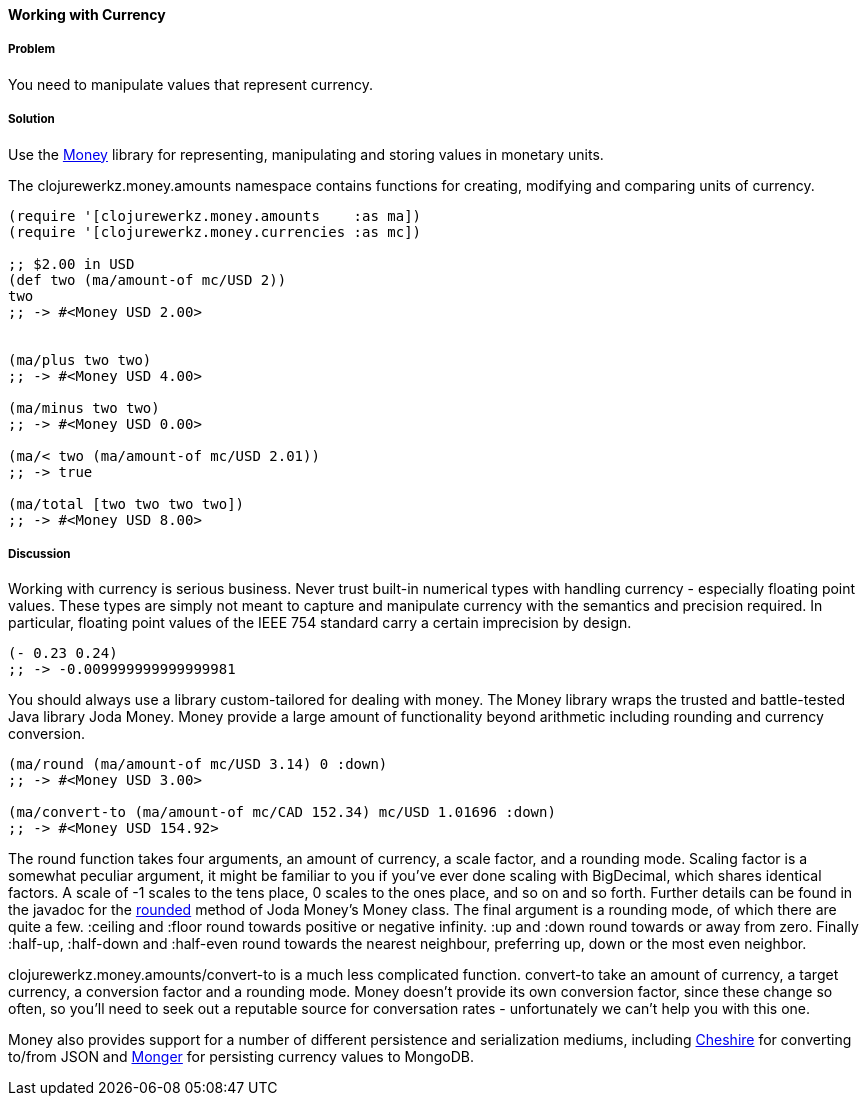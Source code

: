 ==== Working with Currency

===== Problem

You need to manipulate values that represent currency.

===== Solution

Use the https://github.com/clojurewerkz/money[Money] library for
representing, manipulating and storing values in monetary units.

The +clojurewerkz.money.amounts+ namespace contains functions for
creating, modifying and comparing units of currency.

[source,clojure]
----
(require '[clojurewerkz.money.amounts    :as ma])
(require '[clojurewerkz.money.currencies :as mc])

;; $2.00 in USD
(def two (ma/amount-of mc/USD 2))
two
;; -> #<Money USD 2.00>


(ma/plus two two)
;; -> #<Money USD 4.00>

(ma/minus two two)
;; -> #<Money USD 0.00>

(ma/< two (ma/amount-of mc/USD 2.01))
;; -> true

(ma/total [two two two two])
;; -> #<Money USD 8.00>
----

===== Discussion

Working with currency is serious business. Never trust built-in
numerical types with handling currency - especially floating point
values. These types are simply not meant to capture and manipulate
currency with the semantics and precision required. In particular,
floating point values of the IEEE 754 standard carry a certain
imprecision by design.

[source,clojure]
----
(- 0.23 0.24)
;; -> -0.009999999999999981
----

You should always use a library custom-tailored for dealing with
money. The Money library wraps the trusted and battle-tested Java
library Joda Money. Money provide a large amount of functionality
beyond arithmetic including rounding and currency conversion.

[source,clojure]
----
(ma/round (ma/amount-of mc/USD 3.14) 0 :down)
;; -> #<Money USD 3.00>

(ma/convert-to (ma/amount-of mc/CAD 152.34) mc/USD 1.01696 :down)
;; -> #<Money USD 154.92>
----

The round function takes four arguments, an amount of currency, a
scale factor, and a rounding mode. Scaling factor is a somewhat
peculiar argument, it might be familiar to you if you've ever done
scaling with +BigDecimal+, which shares identical factors. A scale of
+-1+ scales to the tens place, +0+ scales to the ones place, and so on and
so forth. Further details can be found in the javadoc for the
http://joda-money.sourceforge.net/apidocs/src-html/org/joda/money/Money.html#line.1173[rounded]
method of Joda Money's +Money+ class. The final argument is
a rounding mode, of which there are quite a few. +:ceiling+ and +:floor+ round towards positive or
negative infinity. +:up+ and +:down+ round towards or away from zero.
Finally +:half-up+, +:half-down+ and +:half-even+ round towards the
nearest neighbour, preferring up, down or the most even neighbor.

+clojurewerkz.money.amounts/convert-to+ is a much less complicated
function. +convert-to+ take an amount of currency, a target currency, a
conversion factor and a rounding mode. Money doesn't provide its own
conversion factor, since these change so often, so you'll need to seek
out a reputable source for conversation rates - unfortunately we can't
help you with this one.

Money also provides support for a number of different persistence and
serialization mediums, including
https://github.com/dakrone/cheshire[Cheshire] for converting to/from
JSON and http://clojuremongodb.info/[Monger] for persisting currency
values to MongoDB.
